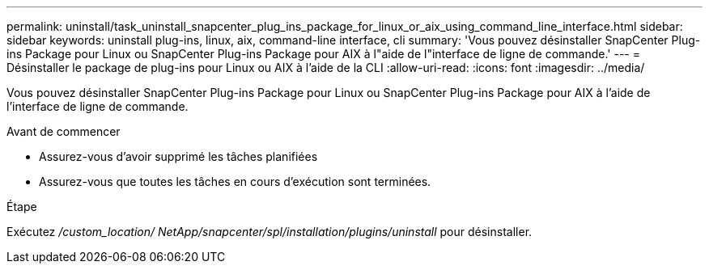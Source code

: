 ---
permalink: uninstall/task_uninstall_snapcenter_plug_ins_package_for_linux_or_aix_using_command_line_interface.html 
sidebar: sidebar 
keywords: uninstall plug-ins, linux, aix, command-line interface, cli 
summary: 'Vous pouvez désinstaller SnapCenter Plug-ins Package pour Linux ou SnapCenter Plug-ins Package pour AIX à l"aide de l"interface de ligne de commande.' 
---
= Désinstaller le package de plug-ins pour Linux ou AIX à l'aide de la CLI
:allow-uri-read: 
:icons: font
:imagesdir: ../media/


[role="lead"]
Vous pouvez désinstaller SnapCenter Plug-ins Package pour Linux ou SnapCenter Plug-ins Package pour AIX à l'aide de l'interface de ligne de commande.

.Avant de commencer
* Assurez-vous d'avoir supprimé les tâches planifiées
* Assurez-vous que toutes les tâches en cours d’exécution sont terminées.


.Étape
Exécutez _/custom_location/ NetApp/snapcenter/spl/installation/plugins/uninstall_ pour désinstaller.
